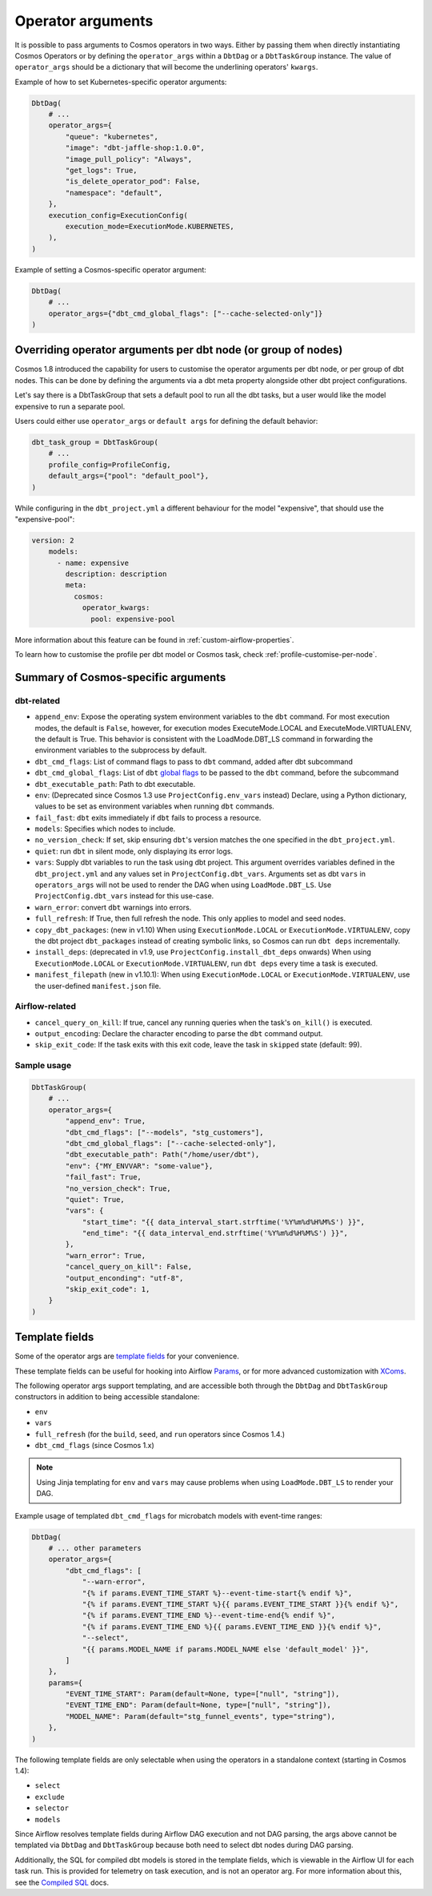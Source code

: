 .. _operator-args:

Operator arguments
==================

It is possible to pass arguments to Cosmos operators in two ways. Either by passing them when directly instantiating Cosmos Operators
or by defining the ``operator_args`` within a ``DbtDag`` or a ``DbtTaskGroup`` instance.
The value of ``operator_args`` should be a dictionary that will become the underlining operators' ``kwargs``.

Example of how to set Kubernetes-specific operator arguments:

.. code-block:: python

    DbtDag(
        # ...
        operator_args={
            "queue": "kubernetes",
            "image": "dbt-jaffle-shop:1.0.0",
            "image_pull_policy": "Always",
            "get_logs": True,
            "is_delete_operator_pod": False,
            "namespace": "default",
        },
        execution_config=ExecutionConfig(
            execution_mode=ExecutionMode.KUBERNETES,
        ),
    )

Example of setting a Cosmos-specific operator argument:

.. code-block:: python

    DbtDag(
        # ...
        operator_args={"dbt_cmd_global_flags": ["--cache-selected-only"]}
    )


.. _operator-args-per-node:

Overriding operator arguments per dbt node (or group of nodes)
-------------------------------------------------------------

.. versionadded:: 1.8.0

Cosmos 1.8 introduced the capability for users to customise the operator arguments per dbt node, or per group of dbt nodes.
This can be done by defining the arguments via a dbt meta property alongside other dbt project configurations.

Let's say there is a DbtTaskGroup that sets a default pool to run all the dbt tasks, but a user would like the model expensive
to run a separate pool.

Users could either use ``operator_args`` or ``default args`` for defining the default behavior:

.. code-block:: python

    dbt_task_group = DbtTaskGroup(
        # ...
        profile_config=ProfileConfig,
        default_args={"pool": "default_pool"},
    )

While configuring in the ``dbt_project.yml`` a different behaviour for the model "expensive", that should use the "expensive-pool":

.. code-block::

    version: 2
        models:
          - name: expensive
            description: description
            meta:
              cosmos:
                operator_kwargs:
                  pool: expensive-pool


More information about this feature can be found in :ref:`custom-airflow-properties`.

To learn how to customise the profile per dbt model or Cosmos task, check :ref:`profile-customise-per-node`.

Summary of Cosmos-specific arguments
------------------------------------

dbt-related
...........

- ``append_env``: Expose the operating system environment variables to the ``dbt`` command. For most execution modes, the default is ``False``, however, for execution modes ExecuteMode.LOCAL and ExecuteMode.VIRTUALENV, the default is True. This behavior is consistent with the LoadMode.DBT_LS command in forwarding the environment variables to the subprocess by default.
- ``dbt_cmd_flags``: List of command flags to pass to ``dbt`` command, added after dbt subcommand
- ``dbt_cmd_global_flags``: List of ``dbt`` `global flags <https://docs.getdbt.com/reference/global-configs/about-global-configs>`_ to be passed to the ``dbt`` command, before the subcommand
- ``dbt_executable_path``: Path to dbt executable.
- ``env``: (Deprecated since Cosmos 1.3 use ``ProjectConfig.env_vars`` instead) Declare, using a Python dictionary, values to be set as environment variables when running ``dbt`` commands.
- ``fail_fast``: ``dbt`` exits immediately if ``dbt`` fails to process a resource.
- ``models``: Specifies which nodes to include.
- ``no_version_check``: If set, skip ensuring ``dbt``'s version matches the one specified in the ``dbt_project.yml``.
- ``quiet``: run ``dbt`` in silent mode, only displaying its error logs.
- ``vars``: Supply dbt variables to run the task using dbt project. This argument overrides variables defined in the ``dbt_project.yml`` and any values set in ``ProjectConfig.dbt_vars``. Arguments set as dbt ``vars`` in ``operators_args`` will not be used to render the DAG when using ``LoadMode.DBT_LS``. Use  ``ProjectConfig.dbt_vars`` instead for this use-case.
- ``warn_error``: convert ``dbt`` warnings into errors.
- ``full_refresh``: If True, then full refresh the node. This only applies to model and seed nodes.
- ``copy_dbt_packages``: (new in v1.10) When using ``ExecutionMode.LOCAL`` or ``ExecutionMode.VIRTUALENV``, copy the dbt project ``dbt_packages`` instead of creating symbolic links, so Cosmos can run ``dbt deps`` incrementally.
- ``install_deps``: (deprecated in v1.9, use ``ProjectConfig.install_dbt_deps`` onwards) When using ``ExecutionMode.LOCAL`` or ``ExecutionMode.VIRTUALENV``, run ``dbt deps`` every time a task is executed.
- ``manifest_filepath`` (new in v1.10.1):  When using ``ExecutionMode.LOCAL`` or ``ExecutionMode.VIRTUALENV``, use the user-defined ``manifest.json`` file.


Airflow-related
...............

- ``cancel_query_on_kill``: If true, cancel any running queries when the task's ``on_kill()`` is executed.
- ``output_encoding``: Declare the character encoding to parse the ``dbt`` command output.
- ``skip_exit_code``: If the task exits with this exit code, leave the task in ``skipped`` state (default: 99).

Sample usage
............

.. code-block:: python

    DbtTaskGroup(
        # ...
        operator_args={
            "append_env": True,
            "dbt_cmd_flags": ["--models", "stg_customers"],
            "dbt_cmd_global_flags": ["--cache-selected-only"],
            "dbt_executable_path": Path("/home/user/dbt"),
            "env": {"MY_ENVVAR": "some-value"},
            "fail_fast": True,
            "no_version_check": True,
            "quiet": True,
            "vars": {
                "start_time": "{{ data_interval_start.strftime('%Y%m%d%H%M%S') }}",
                "end_time": "{{ data_interval_end.strftime('%Y%m%d%H%M%S') }}",
            },
            "warn_error": True,
            "cancel_query_on_kill": False,
            "output_enconding": "utf-8",
            "skip_exit_code": 1,
        }
    )


Template fields
---------------

Some of the operator args are `template fields <https://airflow.apache.org/docs/apache-airflow/stable/howto/custom-operator.html#templating>`_ for your convenience.

These template fields can be useful for hooking into Airflow `Params <https://airflow.apache.org/docs/apache-airflow/stable/core-concepts/params.html>`_, or for more advanced customization with `XComs <https://airflow.apache.org/docs/apache-airflow/stable/core-concepts/xcoms.html>`_.

The following operator args support templating, and are accessible both through the  ``DbtDag`` and ``DbtTaskGroup`` constructors in addition to being accessible standalone:

- ``env``
- ``vars``
- ``full_refresh`` (for the ``build``, ``seed``, and ``run`` operators since Cosmos 1.4.)
- ``dbt_cmd_flags`` (since Cosmos 1.x)

.. note::
    Using Jinja templating for ``env`` and ``vars`` may cause problems when using ``LoadMode.DBT_LS`` to render your DAG.

Example usage of templated ``dbt_cmd_flags`` for microbatch models with event-time ranges:

.. code-block:: python

    DbtDag(
        # ... other parameters
        operator_args={
            "dbt_cmd_flags": [
                "--warn-error",
                "{% if params.EVENT_TIME_START %}--event-time-start{% endif %}",
                "{% if params.EVENT_TIME_START %}{{ params.EVENT_TIME_START }}{% endif %}",
                "{% if params.EVENT_TIME_END %}--event-time-end{% endif %}",
                "{% if params.EVENT_TIME_END %}{{ params.EVENT_TIME_END }}{% endif %}",
                "--select",
                "{{ params.MODEL_NAME if params.MODEL_NAME else 'default_model' }}",
            ]
        },
        params={
            "EVENT_TIME_START": Param(default=None, type=["null", "string"]),
            "EVENT_TIME_END": Param(default=None, type=["null", "string"]),
            "MODEL_NAME": Param(default="stg_funnel_events", type="string"),
        },
    )

The following template fields are only selectable when using the operators in a standalone context (starting in Cosmos 1.4):

- ``select``
- ``exclude``
- ``selector``
- ``models``

Since Airflow resolves template fields during Airflow DAG execution and not DAG parsing,  the args above cannot be templated via ``DbtDag`` and ``DbtTaskGroup`` because both need to select dbt nodes during DAG parsing.

Additionally, the SQL for compiled dbt models is stored in the template fields, which is viewable in the Airflow UI for each task run.
This is provided for telemetry on task execution, and is not an operator arg.
For more information about this, see the `Compiled SQL <compiled-sql.html>`_ docs.
